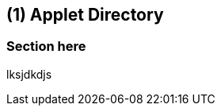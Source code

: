 [#chapter-applet-directory]
== ({counter2:guide_no}{guide_no}) Applet Directory
:doctype: book


=== Section here

lksjdkdjs


<<<<<<<<<<